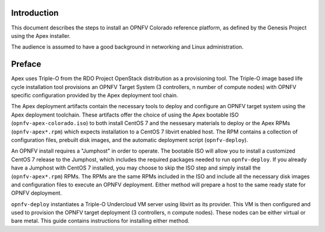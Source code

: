 Introduction
============

This document describes the steps to install an OPNFV Colorado reference
platform, as defined by the Genesis Project using the Apex installer.

The audience is assumed to have a good background in networking
and Linux administration.

Preface
=======

Apex uses Triple-O from the RDO Project OpenStack distribution as a
provisioning tool. The Triple-O image based life cycle installation
tool provisions an OPNFV Target System (3 controllers, n number of
compute nodes) with OPNFV specific configuration provided by the Apex
deployment tool chain.

The Apex deployment artifacts contain the necessary tools to deploy and
configure an OPNFV target system using the Apex deployment toolchain.
These artifacts offer the choice of using the Apex bootable ISO
(``opnfv-apex-colorado.iso``) to both install CentOS 7 and the
nessesary materials to deploy or the Apex RPMs (``opnfv-apex*.rpm``)
which expects installation to a CentOS 7 libvirt enabled host. The RPM
contains a collection of configuration files, prebuilt disk images,
and the automatic deployment script (``opnfv-deploy``).

An OPNFV install requires a "Jumphost" in order to operate.  The bootable
ISO will allow you to install a customized CentOS 7 release to the Jumphost,
which includes the required packages needed to run ``opnfv-deploy``.
If you already have a Jumphost with CentOS 7 installed, you may choose to
skip the ISO step and simply install the (``opnfv-apex*.rpm``) RPMs. The RPMs
are the same RPMs included in the ISO and include all the necessary disk
images and configuration files to execute an OPNFV deployment. Either method
will prepare a host to the same ready state for OPNFV deployment.

``opnfv-deploy`` instantiates a Triple-O Undercloud VM server using libvirt
as its provider.  This VM is then configured and used to provision the
OPNFV target deployment (3 controllers, n compute nodes).  These nodes can
be either virtual or bare metal. This guide contains instructions for
installing either method.
